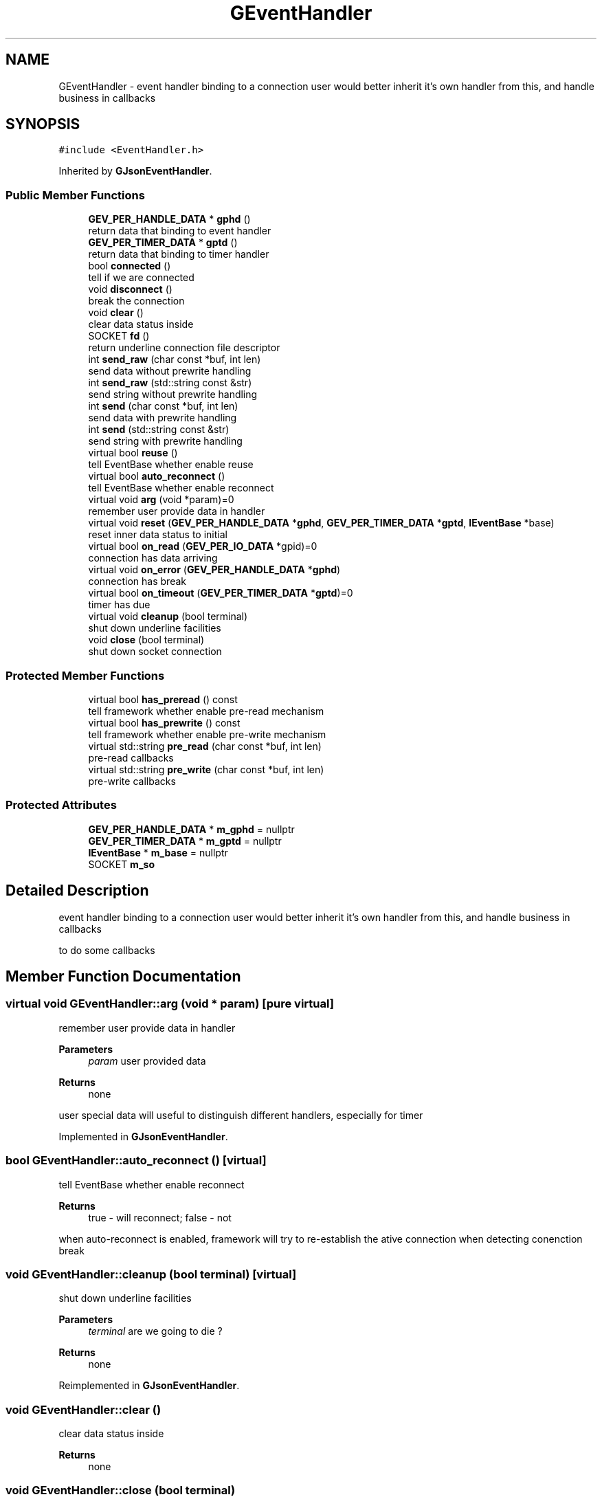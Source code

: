 .TH "GEventHandler" 3 "Sat Jul 10 2021" "Version 1.0.0" "gevent" \" -*- nroff -*-
.ad l
.nh
.SH NAME
GEventHandler \- event handler binding to a connection user would better inherit it's own handler from this, and handle business in callbacks  

.SH SYNOPSIS
.br
.PP
.PP
\fC#include <EventHandler\&.h>\fP
.PP
Inherited by \fBGJsonEventHandler\fP\&.
.SS "Public Member Functions"

.in +1c
.ti -1c
.RI "\fBGEV_PER_HANDLE_DATA\fP * \fBgphd\fP ()"
.br
.RI "return data that binding to event handler "
.ti -1c
.RI "\fBGEV_PER_TIMER_DATA\fP * \fBgptd\fP ()"
.br
.RI "return data that binding to timer handler "
.ti -1c
.RI "bool \fBconnected\fP ()"
.br
.RI "tell if we are connected "
.ti -1c
.RI "void \fBdisconnect\fP ()"
.br
.RI "break the connection "
.ti -1c
.RI "void \fBclear\fP ()"
.br
.RI "clear data status inside "
.ti -1c
.RI "SOCKET \fBfd\fP ()"
.br
.RI "return underline connection file descriptor "
.ti -1c
.RI "int \fBsend_raw\fP (char const *buf, int len)"
.br
.RI "send data without prewrite handling "
.ti -1c
.RI "int \fBsend_raw\fP (std::string const &str)"
.br
.RI "send string without prewrite handling "
.ti -1c
.RI "int \fBsend\fP (char const *buf, int len)"
.br
.RI "send data with prewrite handling "
.ti -1c
.RI "int \fBsend\fP (std::string const &str)"
.br
.RI "send string with prewrite handling "
.ti -1c
.RI "virtual bool \fBreuse\fP ()"
.br
.RI "tell EventBase whether enable reuse "
.ti -1c
.RI "virtual bool \fBauto_reconnect\fP ()"
.br
.RI "tell EventBase whether enable reconnect "
.ti -1c
.RI "virtual void \fBarg\fP (void *param)=0"
.br
.RI "remember user provide data in handler "
.ti -1c
.RI "virtual void \fBreset\fP (\fBGEV_PER_HANDLE_DATA\fP *\fBgphd\fP, \fBGEV_PER_TIMER_DATA\fP *\fBgptd\fP, \fBIEventBase\fP *base)"
.br
.RI "reset inner data status to initial "
.ti -1c
.RI "virtual bool \fBon_read\fP (\fBGEV_PER_IO_DATA\fP *gpid)=0"
.br
.RI "connection has data arriving "
.ti -1c
.RI "virtual void \fBon_error\fP (\fBGEV_PER_HANDLE_DATA\fP *\fBgphd\fP)"
.br
.RI "connection has break "
.ti -1c
.RI "virtual bool \fBon_timeout\fP (\fBGEV_PER_TIMER_DATA\fP *\fBgptd\fP)=0"
.br
.RI "timer has due "
.ti -1c
.RI "virtual void \fBcleanup\fP (bool terminal)"
.br
.RI "shut down underline facilities "
.ti -1c
.RI "void \fBclose\fP (bool terminal)"
.br
.RI "shut down socket connection "
.in -1c
.SS "Protected Member Functions"

.in +1c
.ti -1c
.RI "virtual bool \fBhas_preread\fP () const"
.br
.RI "tell framework whether enable pre-read mechanism "
.ti -1c
.RI "virtual bool \fBhas_prewrite\fP () const"
.br
.RI "tell framework whether enable pre-write mechanism "
.ti -1c
.RI "virtual std::string \fBpre_read\fP (char const *buf, int len)"
.br
.RI "pre-read callbacks "
.ti -1c
.RI "virtual std::string \fBpre_write\fP (char const *buf, int len)"
.br
.RI "pre-write callbacks "
.in -1c
.SS "Protected Attributes"

.in +1c
.ti -1c
.RI "\fBGEV_PER_HANDLE_DATA\fP * \fBm_gphd\fP = nullptr"
.br
.ti -1c
.RI "\fBGEV_PER_TIMER_DATA\fP * \fBm_gptd\fP = nullptr"
.br
.ti -1c
.RI "\fBIEventBase\fP * \fBm_base\fP = nullptr"
.br
.ti -1c
.RI "SOCKET \fBm_so\fP"
.br
.in -1c
.SH "Detailed Description"
.PP 
event handler binding to a connection user would better inherit it's own handler from this, and handle business in callbacks 

to do some callbacks 
.SH "Member Function Documentation"
.PP 
.SS "virtual void GEventHandler::arg (void * param)\fC [pure virtual]\fP"

.PP
remember user provide data in handler 
.PP
\fBParameters\fP
.RS 4
\fIparam\fP user provided data 
.RE
.PP
\fBReturns\fP
.RS 4
none
.RE
.PP
user special data will useful to distinguish different handlers, especially for timer 
.PP
Implemented in \fBGJsonEventHandler\fP\&.
.SS "bool GEventHandler::auto_reconnect ()\fC [virtual]\fP"

.PP
tell EventBase whether enable reconnect 
.PP
\fBReturns\fP
.RS 4
true - will reconnect; false - not
.RE
.PP
when auto-reconnect is enabled, framework will try to re-establish the ative connection when detecting conenction break 
.SS "void GEventHandler::cleanup (bool terminal)\fC [virtual]\fP"

.PP
shut down underline facilities 
.PP
\fBParameters\fP
.RS 4
\fIterminal\fP are we going to die ? 
.RE
.PP
\fBReturns\fP
.RS 4
none 
.RE
.PP

.PP
Reimplemented in \fBGJsonEventHandler\fP\&.
.SS "void GEventHandler::clear ()"

.PP
clear data status inside 
.PP
\fBReturns\fP
.RS 4
none 
.RE
.PP

.SS "void GEventHandler::close (bool terminal)"

.PP
shut down socket connection 
.PP
\fBParameters\fP
.RS 4
\fIterminal\fP are we going to die ? 
.RE
.PP
\fBReturns\fP
.RS 4
none 
.RE
.PP

.SS "bool GEventHandler::connected ()"

.PP
tell if we are connected 
.PP
\fBReturns\fP
.RS 4
true - connected; false - no 
.RE
.PP

.SS "void GEventHandler::disconnect ()"

.PP
break the connection 
.PP
\fBReturns\fP
.RS 4
none 
.RE
.PP

.SS "SOCKET GEventHandler::fd ()"

.PP
return underline connection file descriptor 
.PP
\fBReturns\fP
.RS 4
connection 
.RE
.PP

.SS "bool GEventHandler::has_preread () const\fC [protected]\fP, \fC [virtual]\fP"

.PP
tell framework whether enable pre-read mechanism 
.PP
\fBReturns\fP
.RS 4
true - enable; false - not
.RE
.PP
if pre read mechanism enabled, before each on_read called, pre_read will called first to give user a chance to prepare raw data
.PP
\fBthink like this:\fP
.RS 4

.PP
.nf
    on_read (pre_read (msg)); 
send (pre_write (msg)); 

.fi
.PP
 
.RE
.PP

.SS "bool GEventHandler::has_prewrite () const\fC [protected]\fP, \fC [virtual]\fP"

.PP
tell framework whether enable pre-write mechanism 
.PP
\fBReturns\fP
.RS 4
true - enable; false - not
.RE
.PP
if pre write mechanism enabled, after each send called, pre_write will called first to give user a chance to prepare raw data
.PP
\fBthink like this:\fP
.RS 4

.PP
.nf
send (pre_write (msg)); 

.fi
.PP
 
.RE
.PP

.SS "void GEventHandler::on_error (\fBGEV_PER_HANDLE_DATA\fP * gphd)\fC [virtual]\fP"

.PP
connection has break 
.PP
\fBParameters\fP
.RS 4
\fIgphd\fP data binding to this handler 
.RE
.PP
\fBReturns\fP
.RS 4
none 
.RE
.PP
\fBNote\fP
.RS 4
user can implement this method to detect connection status 
.RE
.PP

.SS "virtual bool GEventHandler::on_read (\fBGEV_PER_IO_DATA\fP * gpid)\fC [pure virtual]\fP"

.PP
connection has data arriving 
.PP
\fBParameters\fP
.RS 4
\fIgpid\fP data binding to former read 
.RE
.PP
\fBReturns\fP
.RS 4
true - handle ok; false - handle fail 
.RE
.PP
\fBNote\fP
.RS 4
user must implement this method to handle data on connection 
.RE
.PP

.PP
Implemented in \fBGJsonEventHandler\fP\&.
.SS "virtual bool GEventHandler::on_timeout (\fBGEV_PER_TIMER_DATA\fP * gptd)\fC [pure virtual]\fP"

.PP
timer has due 
.PP
\fBParameters\fP
.RS 4
\fIgptd\fP data binding to this timer 
.RE
.PP
\fBReturns\fP
.RS 4
true - handle ok; false - handle fail 
.RE
.PP
\fBNote\fP
.RS 4
when on_timeout called, handler's base may cleared by cancel_timer, use gptd->base instead if it is not null\&.
.RE
.PP
user must implement this method to receive timer notify 
.PP
Implemented in \fBGJsonEventHandler\fP\&.
.SS "std::string GEventHandler::pre_read (char const * buf, int len)\fC [protected]\fP, \fC [virtual]\fP"

.PP
pre-read callbacks 
.PP
\fBParameters\fP
.RS 4
\fIbuf\fP data will pass to on_read 
.br
\fIlen\fP data length will pass to on_read 
.RE
.PP
\fBReturns\fP
.RS 4
handled data after pre_read
.RE
.PP
this callback only takes effect when has_preread return true, 
.SS "std::string GEventHandler::pre_write (char const * buf, int len)\fC [protected]\fP, \fC [virtual]\fP"

.PP
pre-write callbacks 
.PP
\fBParameters\fP
.RS 4
\fIbuf\fP data will pass to send 
.br
\fIlen\fP data length will pass to send 
.RE
.PP
\fBReturns\fP
.RS 4
handled data after pre_write
.RE
.PP
this callback only takes effect when has_prewrite return true, 
.SS "void GEventHandler::reset (\fBGEV_PER_HANDLE_DATA\fP * gphd, \fBGEV_PER_TIMER_DATA\fP * gptd, \fBIEventBase\fP * base)\fC [virtual]\fP"

.PP
reset inner data status to initial 
.PP
\fBParameters\fP
.RS 4
\fIgphd\fP new data per handler 
.br
\fIgptd\fP new data per timer 
.br
\fIbase\fP new EventBase 
.RE
.PP
\fBReturns\fP
.RS 4
none 
.RE
.PP

.PP
Reimplemented in \fBGJsonEventHandler\fP\&.
.SS "bool GEventHandler::reuse ()\fC [virtual]\fP"

.PP
tell EventBase whether enable reuse 
.PP
\fBReturns\fP
.RS 4
true - will reuse; false - not when reuse is enabled, framework won't delete handler object soon after connection is closed, it is user's responsibility to free the memory 
.RE
.PP

.SS "int GEventHandler::send (char const * buf, int len)"

.PP
send data with prewrite handling 
.PP
\fBParameters\fP
.RS 4
\fIbuf\fP data prepare to write 
.br
\fIlen\fP data length 
.RE
.PP
\fBReturns\fP
.RS 4
> 0 - success; -1 failed 
.RE
.PP

.SS "int GEventHandler::send (std::string const & str)"

.PP
send string with prewrite handling 
.PP
\fBParameters\fP
.RS 4
\fIstr\fP string prepare to write 
.RE
.PP
\fBReturns\fP
.RS 4
> 0 - success; -1 failed 
.RE
.PP

.SS "int GEventHandler::send_raw (char const * buf, int len)"

.PP
send data without prewrite handling 
.PP
\fBParameters\fP
.RS 4
\fIbuf\fP data prepare to write 
.br
\fIlen\fP data length 
.RE
.PP
\fBReturns\fP
.RS 4
> 0 - success; -1 failed 
.RE
.PP

.SS "int GEventHandler::send_raw (std::string const & str)"

.PP
send string without prewrite handling 
.PP
\fBParameters\fP
.RS 4
\fIstr\fP string prepare to write 
.RE
.PP
\fBReturns\fP
.RS 4
> 0 - success; -1 failed 
.RE
.PP


.SH "Author"
.PP 
Generated automatically by Doxygen for gevent from the source code\&.

